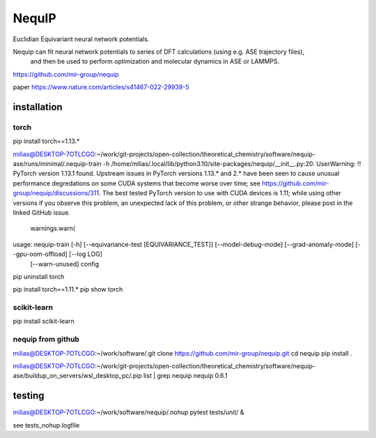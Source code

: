 =======
NequIP 
=======

Euclidian Equivariant neural network potentials. 

Nequip can fit neural network potentials to series of DFT calculations (using e.g. ASE trajectory files),
 and then be used to perform optimization and molecular dynamics in ASE or LAMMPS.

https://github.com/mir-group/nequip


paper
https://www.nature.com/articles/s41467-022-29939-5


installation
------------

torch
~~~~~
pip install torch==1.13.*   

milias@DESKTOP-7OTLCGO:~/work/git-projects/open-collection/theoretical_chemistry/software/nequip-ase/runs/minimal/.nequip-train -h
/home/milias/.local/lib/python3.10/site-packages/nequip/__init__.py:20: UserWarning: !! PyTorch version 1.13.1 found. Upstream issues in PyTorch versions 1.13.* and 2.* have been seen to cause unusual performance degredations on some CUDA systems that become worse over time; see https://github.com/mir-group/nequip/discussions/311. The best tested PyTorch version to use with CUDA devices is 1.11; while using other versions if you observe this problem, an unexpected lack of this problem, or other strange behavior, please post in the linked GitHub issue.
  warnings.warn(
usage: nequip-train [-h] [--equivariance-test [EQUIVARIANCE_TEST]] [--model-debug-mode] [--grad-anomaly-mode] [--gpu-oom-offload] [--log LOG]
                    [--warn-unused]
                    config

pip uninstall torch

pip install torch==1.11.*
pip show torch

scikit-learn
~~~~~~~~~~~~
pip install scikit-learn


nequip from github
~~~~~~~~~~~~~~~~~~
milias@DESKTOP-7OTLCGO:~/work/software/.git clone https://github.com/mir-group/nequip.git
cd nequip
pip install . 

milias@DESKTOP-7OTLCGO:~/work/git-projects/open-collection/theoretical_chemistry/software/nequip-ase/buildup_on_servers/wsl_desktop_pc/.pip list | grep nequip
nequip                        0.6.1

testing
-------
milias@DESKTOP-7OTLCGO:~/work/software/nequip/.nohup pytest tests/unit/  &

see  tests_nohup.logfile 

